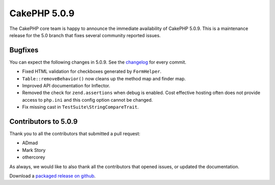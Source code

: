 CakePHP 5.0.9
=============

The CakePHP core team is happy to announce the immediate availability of CakePHP
5.0.9. This is a maintenance release for the 5.0 branch that fixes several
community reported issues.

Bugfixes
--------

You can expect the following changes in 5.0.9. See the `changelog
<https://github.com/cakephp/cakephp/compare/5.0.8...5.0.9>`_ for every commit.

- Fixed HTML validation for checkboxes generated by ``FormHelper``.
- ``Table::removeBehavior()`` now cleans up the method map and finder map.
- Improved API documentation for Inflector.
- Removed the check for ``zend.assertions`` when debug is enabled. Cost
  effective hosting often does not provide access to ``php.ini`` and this config
  option cannot be changed.
- Fix missing cast in ``TestSuite\StringCompareTrait``.

Contributors to 5.0.9
----------------------

Thank you to all the contributors that submitted a pull request:

- ADmad
- Mark Story
- othercorey

As always, we would like to also thank all the contributors that opened issues,
or updated the documentation.

Download a `packaged release on github
<https://github.com/cakephp/cakephp/releases>`_.

.. author:: markstory
.. categories:: release, news
.. tags:: release, news
